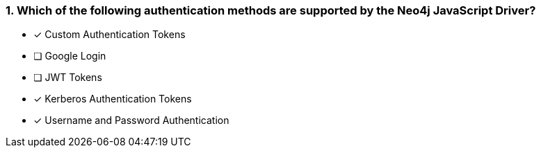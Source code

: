 [.question]
=== 1. Which of the following authentication methods are supported by the Neo4j JavaScript Driver?

- [*] Custom Authentication Tokens
- [ ] Google Login
- [ ] JWT Tokens
- [*] Kerberos Authentication Tokens
- [*] Username and Password Authentication